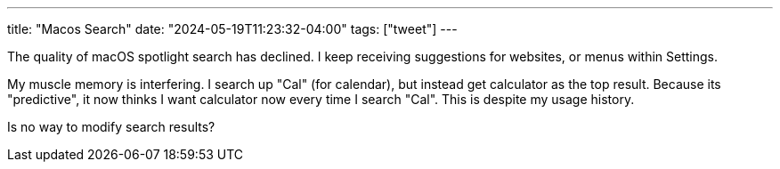 ---
title: "Macos Search"
date: "2024-05-19T11:23:32-04:00"
tags: ["tweet"]
---

The quality of macOS spotlight search has declined.
I keep receiving suggestions for websites, or menus within Settings.

My muscle memory is interfering.
I search up "Cal" (for calendar), but instead get calculator as the top result.
Because its "predictive", it now thinks I want calculator now every time I search "Cal".
This is despite my usage history.

Is no way to modify search results?